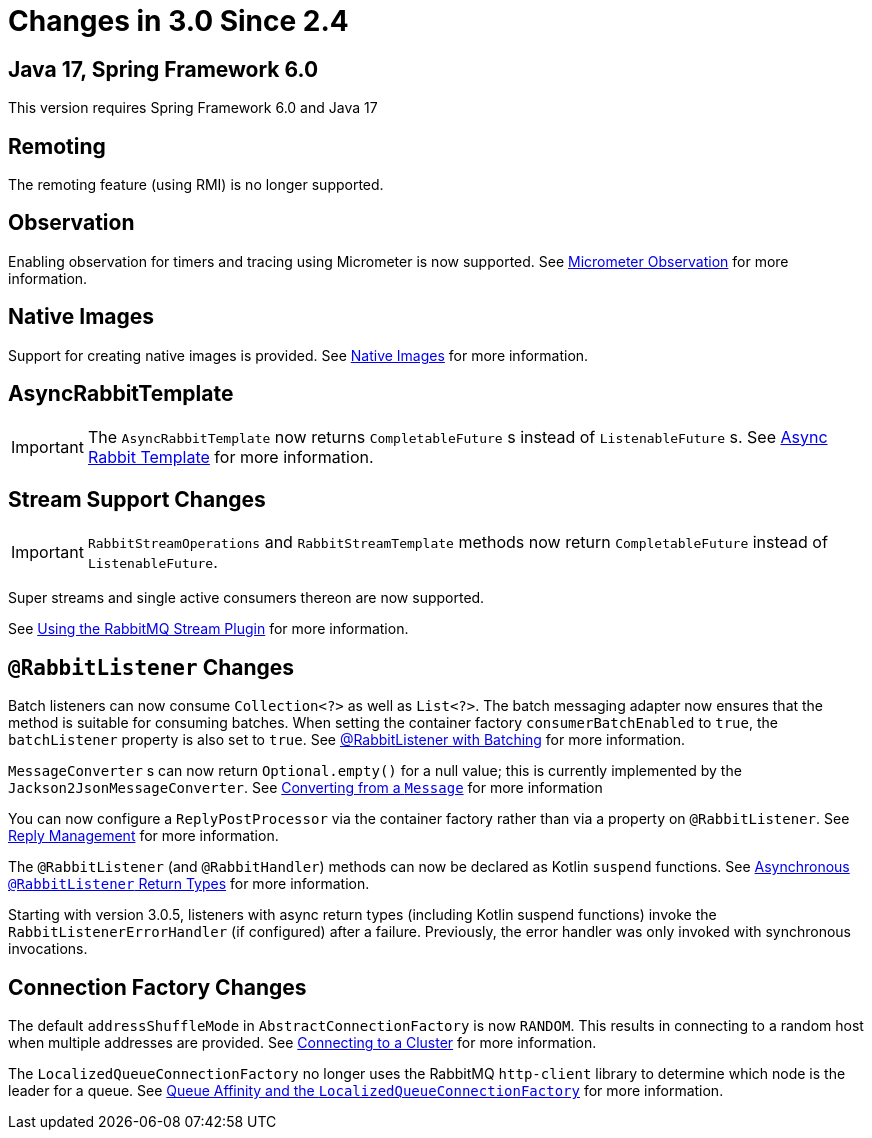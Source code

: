 [[changes-in-3-0-since-2-4]]
= Changes in 3.0 Since 2.4

[[java-17-spring-framework-6-0]]
== Java 17, Spring Framework 6.0

This version requires Spring Framework 6.0 and Java 17

[[remoting]]
== Remoting

The remoting feature (using RMI) is no longer supported.

[[observation]]
== Observation

Enabling observation for timers and tracing using Micrometer is now supported.
See xref:stream.adoc#stream-micrometer-observation[Micrometer Observation] for more information.

[[x30-Native]]
== Native Images

Support for creating native images is provided.
See xref:appendix/previous-whats-new/changes-in-3-0-since-2-4.adoc#x30-Native[Native Images] for more information.

[[asyncrabbittemplate]]
== AsyncRabbitTemplate

IMPORTANT: The `AsyncRabbitTemplate` now returns `CompletableFuture` s instead of `ListenableFuture` s.
See xref:amqp/request-reply.adoc#async-template[Async Rabbit Template] for more information.

[[stream-support-changes]]
== Stream Support Changes

IMPORTANT: `RabbitStreamOperations` and `RabbitStreamTemplate` methods now return `CompletableFuture` instead of `ListenableFuture`.

Super streams and single active consumers thereon are now supported.

See xref:stream.adoc[Using the RabbitMQ Stream Plugin] for more information.

[[rabbitlistener-changes]]
== `@RabbitListener` Changes

Batch listeners can now consume `Collection<?>` as well as `List<?>`.
The batch messaging adapter now ensures that the method is suitable for consuming batches.
When setting the container factory `consumerBatchEnabled` to `true`, the `batchListener` property is also set to `true`.
See xref:amqp/receiving-messages/batch.adoc[@RabbitListener with Batching] for more information.

`MessageConverter` s can now return `Optional.empty()` for a null value; this is currently implemented by the `Jackson2JsonMessageConverter`.
See xref:amqp/message-converters.adoc#Jackson2JsonMessageConverter-from-message[Converting from a `Message`] for more information

You can now configure a `ReplyPostProcessor` via the container factory rather than via a property on `@RabbitListener`.
See xref:amqp/receiving-messages/async-annotation-driven/reply.adoc[Reply Management] for more information.

The `@RabbitListener` (and `@RabbitHandler`) methods can now be declared as Kotlin `suspend` functions.
See xref:amqp/receiving-messages/async-returns.adoc[Asynchronous `@RabbitListener` Return Types] for more information.

Starting with version 3.0.5, listeners with async return types (including Kotlin suspend functions) invoke the `RabbitListenerErrorHandler` (if configured) after a failure.
Previously, the error handler was only invoked with synchronous invocations.

[[connection-factory-changes]]
== Connection Factory Changes

The default `addressShuffleMode` in `AbstractConnectionFactory` is now `RANDOM`.
This results in connecting to a random host when multiple addresses are provided.
See xref:amqp/connections.adoc#cluster[Connecting to a Cluster] for more information.

The `LocalizedQueueConnectionFactory` no longer uses the RabbitMQ `http-client` library to determine which node is the leader for a queue.
See xref:amqp/connections.adoc#queue-affinity[Queue Affinity and the `LocalizedQueueConnectionFactory`] for more information.

